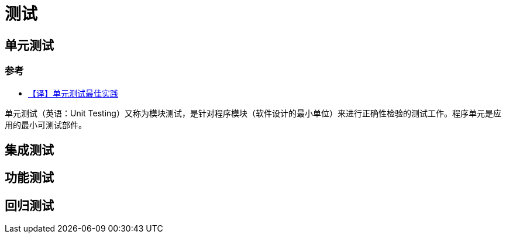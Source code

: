 = 测试

== 单元测试

=== 参考

* https://juejin.im/entry/5baafb195188255c9a773789[【译】单元测试最佳实践^]

单元测试（英语：Unit Testing）又称为模块测试，是针对程序模块（软件设计的最小单位）来进行正确性检验的测试工作。程序单元是应用的最小可测试部件。

== 集成测试

== 功能测试

== 回归测试